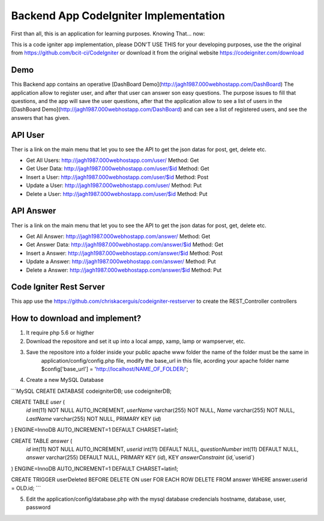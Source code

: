 ###################
Backend App CodeIgniter Implementation
###################

First than all, this is an application for learning purposes. Knowing That... now:

This is a code igniter app implementation, please DON'T USE THIS for your developing purposes, 
use the the original from https://github.com/bcit-ci/CodeIgniter or download it from the original 
website https://codeigniter.com/download

*******************
Demo
*******************

This Backend app contains an operative [DashBoard Demo](http://jagh1987.000webhostapp.com/DashBoard)
The application allow to register user, and after that user can answer son easy questions. The purpose issues
to fill that questions, and the app will save the user questions, after that the application allow to see
a list of users in the [DashBoard Demo](http://jagh1987.000webhostapp.com/DashBoard) and can see a list
of registered users, and see the answers that has given.

**************************
API User
**************************

Ther is a link on the main menu that let you to see the API to get the json datas for post, get, delete etc.

* Get All Users: http://jagh1987.000webhostapp.com/user/      Method: Get
* Get User Data: http://jagh1987.000webhostapp.com/user/$id   Method: Get
* Insert a User: http://jagh1987.000webhostapp.com/user/$id   Method: Post
* Update a User: http://jagh1987.000webhostapp.com/user/      Method: Put
* Delete a User: http://jagh1987.000webhostapp.com/user/$id   Method: Put


*******************
API Answer
*******************

Ther is a link on the main menu that let you to see the API to get the json datas for post, get, delete etc.

* Get All Answer: http://jagh1987.000webhostapp.com/answer/      Method: Get
* Get Answer Data: http://jagh1987.000webhostapp.com/answer/$id   Method: Get
* Insert a Answer: http://jagh1987.000webhostapp.com/answer/$id   Method: Post
* Update a Answer: http://jagh1987.000webhostapp.com/answer/      Method: Put
* Delete a Answer: http://jagh1987.000webhostapp.com/answer/$id   Method: Put

************
Code Igniter Rest Server
************

This app use the https://github.com/chriskacerguis/codeigniter-restserver to create the REST_Controller controllers

************
How to download and implement?
************

1) It require php 5.6 or higther
2) Download the repositore and set it up into a local ampp, xamp, lamp or wampserver, etc.
3) Save the repositore into a folder inside your public apache www folder the name of the folder must be the same in
    application/config/config.php file, modify the base_url in this file, acording your apache folder name
    $config['base_url'] = 'http://localhost/NAME_OF_FOLDER/';
4) Create a new MySQL Database

```MySQL
CREATE DATABASE codeigniterDB;
use codeigniterDB;

CREATE TABLE `user` (
  `id` int(11) NOT NULL AUTO_INCREMENT,
  `userName` varchar(255) NOT NULL,
  `Name` varchar(255) NOT NULL,
  `LastName` varchar(255) NOT NULL,
  PRIMARY KEY (`id`)
) ENGINE=InnoDB AUTO_INCREMENT=1 DEFAULT CHARSET=latin1;

CREATE TABLE `answer` (
  `id` int(11) NOT NULL AUTO_INCREMENT,
  `userid` int(11) DEFAULT NULL,
  `questionNumber` int(11) DEFAULT NULL,
  `answer` varchar(255) DEFAULT NULL,
  PRIMARY KEY (`id`),
  KEY `answerConstraint` (`id`,`userid`)
) ENGINE=InnoDB AUTO_INCREMENT=1 DEFAULT CHARSET=latin1;

CREATE TRIGGER userDeleted BEFORE DELETE ON user FOR EACH ROW DELETE FROM answer WHERE answer.userid = OLD.id;
```

5) Edit the application/config/database.php with the mysql database credencials hostname, database, user, password